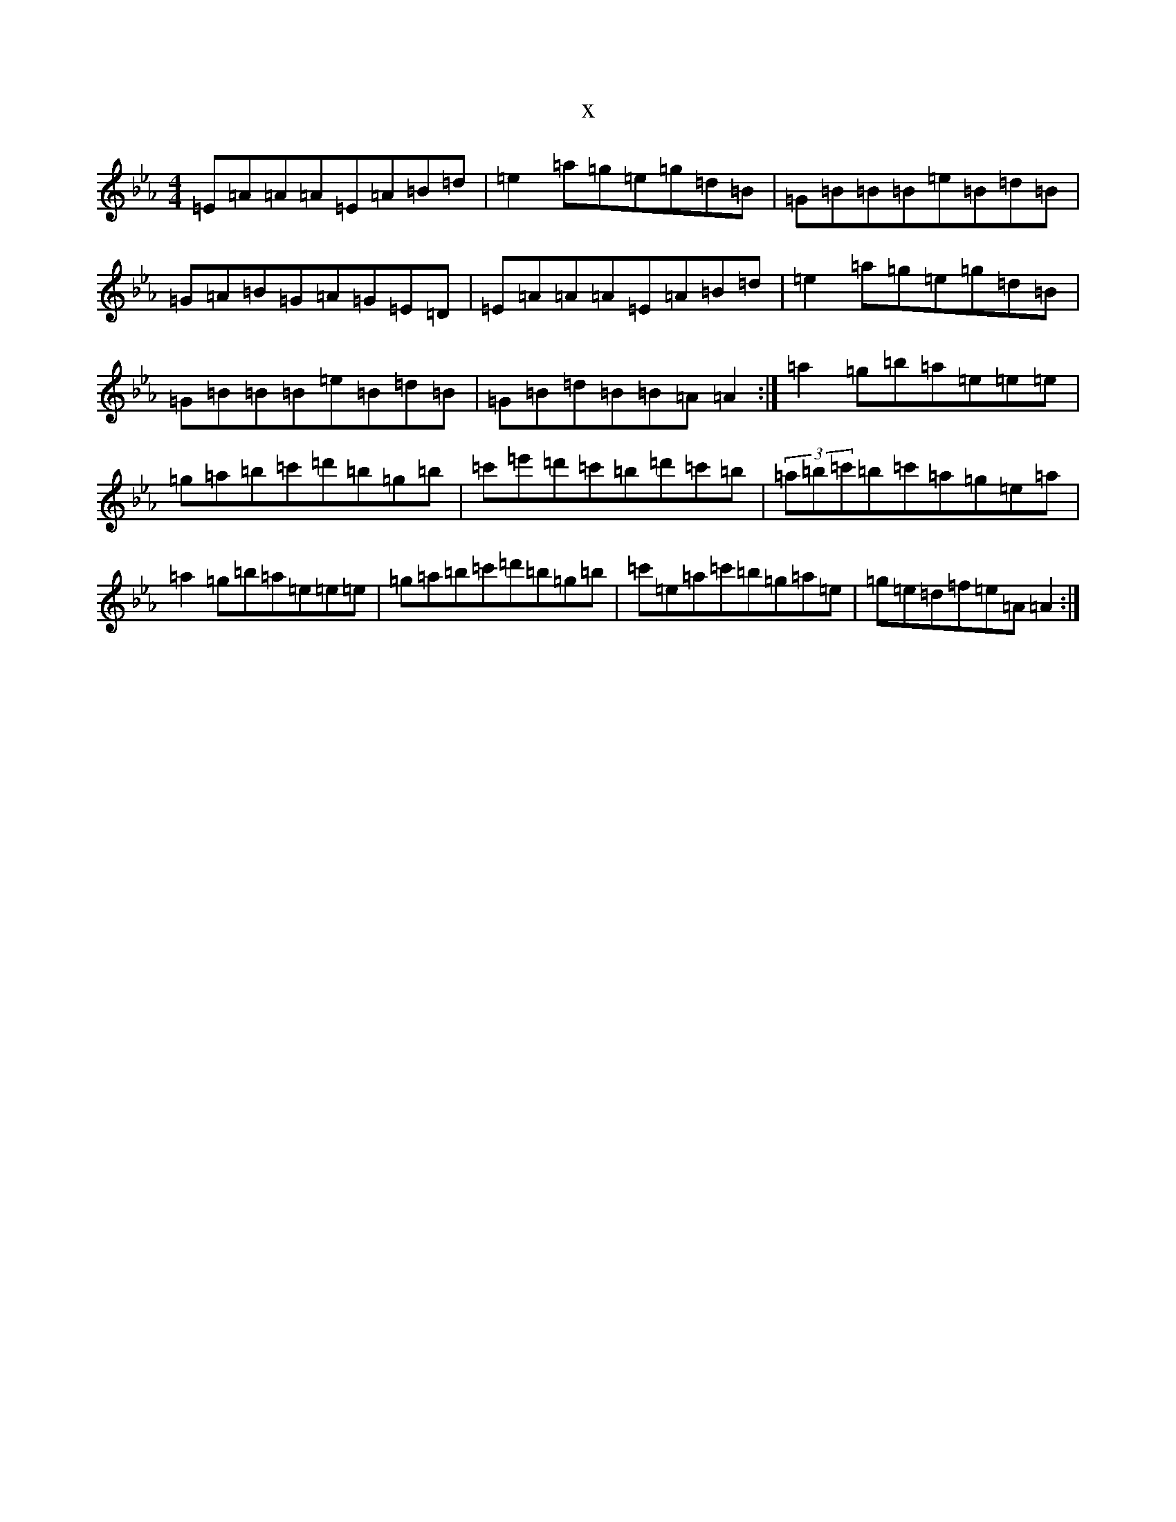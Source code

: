 X:4250
T:x
L:1/8
M:4/4
K: C minor
=E=A=A=A=E=A=B=d|=e2=a=g=e=g=d=B|=G=B=B=B=e=B=d=B|=G=A=B=G=A=G=E=D|=E=A=A=A=E=A=B=d|=e2=a=g=e=g=d=B|=G=B=B=B=e=B=d=B|=G=B=d=B=B=A=A2:|=a2=g=b=a=e=e=e|=g=a=b=c'=d'=b=g=b|=c'=e'=d'=c'=b=d'=c'=b|(3=a=b=c'=b=c'=a=g=e=a|=a2=g=b=a=e=e=e|=g=a=b=c'=d'=b=g=b|=c'=e=a=c'=b=g=a=e|=g=e=d=f=e=A=A2:|